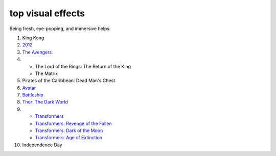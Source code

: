 top visual effects
==================



Being fresh, eye-popping, and immersive helps:

#. King Kong

#. 2012__

#. `The Avengers`__

#. - The Lord of the Rings: The Return of the King
   - The Matrix

#. Pirates of the Caribbean: Dead Man's Chest

#. Avatar__

#. Battleship__

#. `Thor: The Dark World`__

#. - `Transformers`__
   - `Transformers: Revenge of the Fallen`__
   - `Transformers: Dark of the Moon`__
   - `Transformers: Age of Extinction`__

#. Independence Day


__ http://movies.tshepang.net/2012-2009
__ http://movies.tshepang.net/the-avengers-2012
__ http://movies.tshepang.net/avatar-2009
__ http://movies.tshepang.net/battleship-2012
__ http://movies.tshepang.net/thor-the-dark-world-2013
__ http://movies.tshepang.net/transformers-2007
__ http://movies.tshepang.net/transformers-revenge-of-the-fallen-2009
__ http://movies.tshepang.net/transformers-dark-of-the-moon-2011
__ http://movies.tshepang.net/transformers-age-of-extinction-2014
